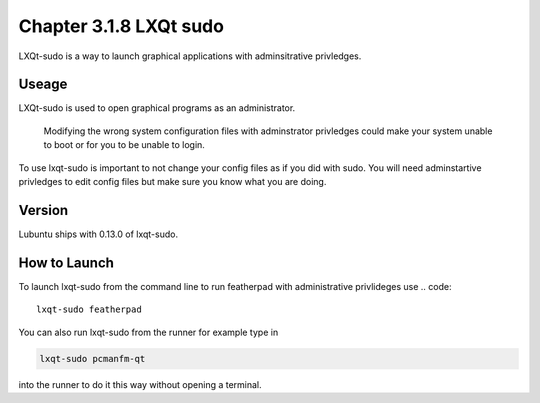 Chapter 3.1.8 LXQt sudo
=======================

LXQt-sudo is a way to launch graphical applications with adminsitrative privledges.

Useage
------
LXQt-sudo is used to open graphical programs as an administrator. 

 .. warning::
 Modifying the wrong system configuration files with adminstrator privledges could make your system unable to boot or for you to be unable to login.

To use lxqt-sudo is important to not change your config files as if you did with sudo. You will need adminstartive privledges to edit config files but make sure you know what you are doing.

Version
-------
Lubuntu ships with 0.13.0 of lxqt-sudo. 


How to Launch
-------------
To launch lxqt-sudo from the command line to run featherpad with administrative privlideges use 
.. code::

   lxqt-sudo featherpad

You can also run lxqt-sudo from the runner for example type in

.. code:: 

   lxqt-sudo pcmanfm-qt 

into the runner to do it this way without opening a terminal.

